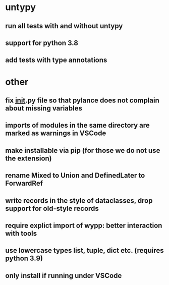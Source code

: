 * untypy
** run all tests with and without untypy
** support for python 3.8
** add tests with type annotations

* other
** fix __init__.py file so that pylance does not complain about missing variables
** imports of modules in the same directory are marked as warnings in VSCode
** make installable via pip (for those we do not use the extension)
** rename Mixed to Union and DefinedLater to ForwardRef
** write records in the style of dataclasses, drop support for old-style records
** require explict import of wypp: better interaction with tools
** use lowercase types list, tuple, dict etc. (requires python 3.9)
** only install if running under VSCode
